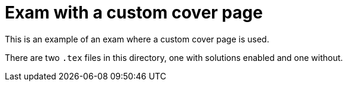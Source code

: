 # Exam with a custom cover page

This is an example of an exam where a custom cover page is used.

There are two `.tex` files in this directory, one with solutions enabled and one without.
